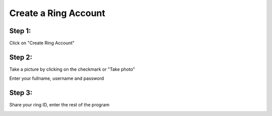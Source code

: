 Create a Ring Account
======================

Step 1:
-----------

Click on "Create Ring Account"

.. image:: creer_compte_images/creer_compte.png
 	:height: 500
 	:width: 350

Step 2: 
------------- 

Take a picture by clicking on the checkmark or "Take photo"

.. image:: creer_compte_images/take_picture.png
 	:height: 500
 	:width: 350

Enter your fullname, username and password

.. image:: creer_compte_images/enter_info.png
 	:height: 500
 	:width: 350

Step 3: 
--------------

Share your ring ID, enter the rest of the program

.. image:: creer_compte_images/enter_ring.png
 	:height: 500
 	:width: 350
